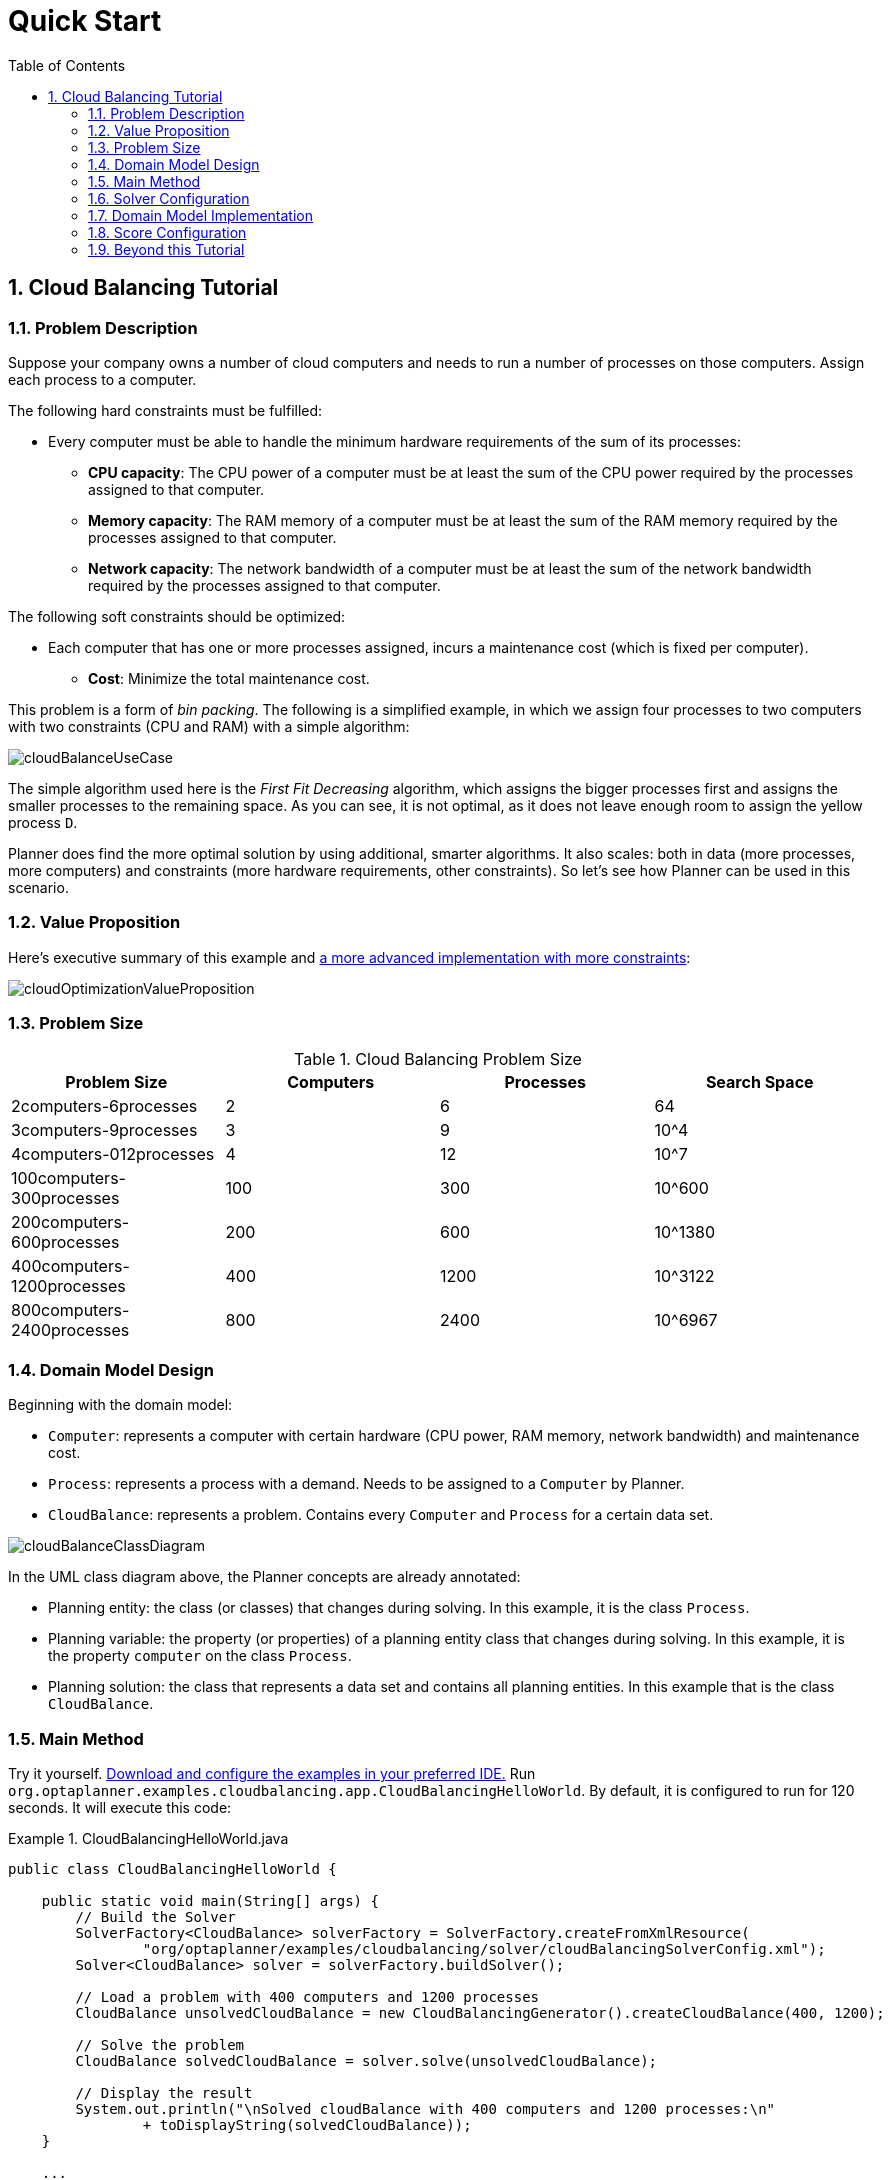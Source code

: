 [[quickStart]]
= Quick Start
:doctype: book
:sectnums:
:toc: left
:icons: font
:experimental:
:sourcedir: .

[[cloudBalancingTutorial]]
== Cloud Balancing Tutorial

[[cloudBalancingProblemDescription]]
=== Problem Description

Suppose your company owns a number of cloud computers and needs to run a number of processes on those computers.
Assign each process to a computer.

The following hard constraints must be fulfilled:

* Every computer must be able to handle the minimum hardware requirements of the sum of its processes:
** **CPU capacity**: The CPU power of a computer must be at least the sum of the CPU power required by the processes assigned to that computer.
** **Memory capacity**: The RAM memory of a computer must be at least the sum of the RAM memory required by the processes assigned to that computer.
** **Network capacity**: The network bandwidth of a computer must be at least the sum of the network bandwidth required by the processes assigned to that computer.


The following soft constraints should be optimized:

* Each computer that has one or more processes assigned, incurs a maintenance cost (which is fixed per computer).
** **Cost**: Minimize the total maintenance cost.


This problem is a form of __bin packing__.
The following is a simplified example, in which we assign four processes to two computers with two constraints (CPU and RAM) with a simple algorithm:


image::Chapter-Quick_start/cloudBalanceUseCase.png[align="center"]


The simple algorithm used here is the _First Fit Decreasing_ algorithm, which assigns the bigger processes first and assigns the smaller processes to the remaining space.
As you can see, it is not optimal, as it does not leave enough room to assign the yellow process ``D``.

Planner does find the more optimal solution by using additional, smarter algorithms.
It also scales: both in data (more processes, more computers) and constraints (more hardware requirements, other constraints). So let's see how Planner can be used in this scenario.

[[cloudBalancingValueProposition]]
=== Value Proposition

Here's executive summary of this example and <<machineReassignment,a more advanced
      implementation with more constraints>>:


image::Chapter-Quick_start/cloudOptimizationValueProposition.png[align="center"]


[[cloudBalancingProblemSize]]
=== Problem Size

.Cloud Balancing Problem Size
[cols="1,1,1,1", options="header"]
|===
| Problem Size
| Computers
| Processes
| Search Space

|2computers-6processes
|2
|6
|64

|3computers-9processes
|3
|9
|10^4

|4computers-012processes
|4
|12
|10^7

|100computers-300processes
|100
|300
|10^600

|200computers-600processes
|200
|600
|10^1380

|400computers-1200processes
|400
|1200
|10^3122

|800computers-2400processes
|800
|2400
|10^6967
|===

[[cloudBalancingDomainModelDesign]]
=== Domain Model Design

Beginning with the domain model:

* ``Computer``: represents a computer with certain hardware (CPU power, RAM memory, network bandwidth) and maintenance cost.
* ``Process``: represents a process with a demand. Needs to be assigned to a `Computer` by Planner.
* ``CloudBalance``: represents a problem. Contains every `Computer` and `Process` for a certain data set.



image::Chapter-Quick_start/cloudBalanceClassDiagram.png[align="center"]


In the UML class diagram above, the Planner concepts are already annotated:

* Planning entity: the class (or classes) that changes during solving. In this example, it is the class ``Process``.
* Planning variable: the property (or properties) of a planning entity class that changes during solving. In this example, it is the property `computer` on the class ``Process``.
* Planning solution: the class that represents a data set and contains all planning entities. In this example that is the class ``CloudBalance``.


[[cloudBalancingMainMethod]]
=== Main Method

Try it yourself. <<downloadAndRunTheExamples,Download and configure the examples in your
      preferred IDE.>> Run ``org.optaplanner.examples.cloudbalancing.app.CloudBalancingHelloWorld``.
By default, it is configured to run for 120 seconds.
It will execute this code:

.CloudBalancingHelloWorld.java
====
[source,java,options="nowrap"]
----
public class CloudBalancingHelloWorld {

    public static void main(String[] args) {
        // Build the Solver
        SolverFactory<CloudBalance> solverFactory = SolverFactory.createFromXmlResource(
                "org/optaplanner/examples/cloudbalancing/solver/cloudBalancingSolverConfig.xml");
        Solver<CloudBalance> solver = solverFactory.buildSolver();

        // Load a problem with 400 computers and 1200 processes
        CloudBalance unsolvedCloudBalance = new CloudBalancingGenerator().createCloudBalance(400, 1200);

        // Solve the problem
        CloudBalance solvedCloudBalance = solver.solve(unsolvedCloudBalance);

        // Display the result
        System.out.println("\nSolved cloudBalance with 400 computers and 1200 processes:\n"
                + toDisplayString(solvedCloudBalance));
    }

    ...
}
----
====


The code example does the following:

* Build the `Solver` based on a solver configuration (in this case <<solverConfigurationByXML,an XML file>> from the classpath).
+

[source,java,options="nowrap"]
----
        SolverFactory<CloudBalance> solverFactory = SolverFactory.createFromXmlResource(
                "org/optaplanner/examples/cloudbalancing/solver/cloudBalancingSolverConfig.xml");
        Solver solver<CloudBalance> = solverFactory.buildSolver();
----
* Load the problem. `CloudBalancingGenerator` generates a random problem: you will replace this with a class that loads a real problem, for example from a database.
+

[source,java,options="nowrap"]
----
        CloudBalance unsolvedCloudBalance = new CloudBalancingGenerator().createCloudBalance(400, 1200);
----
* Solve the problem.
+

[source,java,options="nowrap"]
----
        CloudBalance solvedCloudBalance = solver.solve(unsolvedCloudBalance);
----
* Display the result.
+

[source,java,options="nowrap"]
----
        System.out.println("\nSolved cloudBalance with 400 computers and 1200 processes:\n"
                + toDisplayString(solvedCloudBalance));
----


The only complicated part is building the ``Solver``, as detailed in the next section.

[[cloudBalancingSolverConfiguration]]
=== Solver Configuration

Take a look at the solver configuration:

.cloudBalancingSolverConfig.xml
====
[source,xml,options="nowrap"]
----
<?xml version="1.0" encoding="UTF-8"?>
<solver>
  <!-- Domain model configuration -->
  <scanAnnotatedClasses/>

  <!-- Score configuration -->
  <scoreDirectorFactory>
    <easyScoreCalculatorClass>org.optaplanner.examples.cloudbalancing.solver.score.CloudBalancingEasyScoreCalculator</easyScoreCalculatorClass>
    <!--<scoreDrl>org/optaplanner/examples/cloudbalancing/solver/cloudBalancingScoreRules.drl</scoreDrl>-->
  </scoreDirectorFactory>

  <!-- Optimization algorithms configuration -->
  <termination>
    <secondsSpentLimit>30</secondsSpentLimit>
  </termination>
</solver>
----
====


This solver configuration consists of three parts:

* **Domain model configuration**: What can Planner change? We need to make Planner aware of our domain classes. In this configuration, it will automatically scan all classes in your classpath (for an `@PlanningEntity` or `@PlanningSolution` annotation):
+

[source,xml,options="nowrap"]
----
  <scanAnnotatedClasses/>
----
* **Score configuration**: How should Planner optimize the planning variables? What is our goal? Since we have hard and soft constraints, we use a ``HardSoftScore``. But we need to tell Planner how to calculate the score, depending on our business requirements. Further down, we will look into two alternatives to calculate the score: using an easy Java implementation, or using Drools DRL.
+

[source,xml,options="nowrap"]
----
  <scoreDirectorFactory>
    <easyScoreCalculatorClass>org.optaplanner.examples.cloudbalancing.solver.score.CloudBalancingEasyScoreCalculator</easyScoreCalculatorClass>
    <!--<scoreDrl>org/optaplanner/examples/cloudbalancing/solver/cloudBalancingScoreRules.drl</scoreDrl>-->
  </scoreDirectorFactory>
----
* **Optimization algorithms configuration**: How should Planner optimize it? In this case, we use the default <<optimizationAlgorithms,optimization algorithms>> (because no explicit optimization algorithms are configured) for 30 seconds:
+

[source,xml,options="nowrap"]
----
  <termination>
    <secondsSpentLimit>30</secondsSpentLimit>
  </termination>
----
+
Planner should get a good result in seconds (and even in less than 15 milliseconds with <<realTimePlanning,real-time planning>>), but the more time it has, the better the result will be.
Advanced use cases might use a different <<termination,termination criteria>> than a hard time limit.
+ 
The default algorithms will already easily surpass human planners and most in-house implementations.
Use the <<benchmarker,Benchmarker>> to <<powerTweaking,power tweak>> to get even better results.


Let's examine the domain model classes and the score configuration.

[[cloudBalancingDomainModelImplementation]]
=== Domain Model Implementation

[[cloudBalancingClassComputer]]
==== The `Computer` Class

The `Computer` class is a POJO (Plain Old Java Object). Usually, you will have more of this kind of classes with input data.

.CloudComputer.java
====
[source,java,options="nowrap"]
----
public class CloudComputer ... {

    private int cpuPower;
    private int memory;
    private int networkBandwidth;
    private int cost;

    ... // getters
}
----
====

[[cloudBalancingClassProcess]]
==== The `Process` Class

The `Process` class is particularly important.
It is the class that is modified during solving.
We need to tell Planner that it can change the property ``computer``, so we annotate the class with `@PlanningEntity` and the getter `getComputer()` with ``@PlanningVariable``.
Of course, the property `computer` needs a setter too, so Planner can change it during solving.

.CloudProcess.java
====
[source,java,options="nowrap"]
----
@PlanningEntity(...)
public class CloudProcess ... {

    private int requiredCpuPower;
    private int requiredMemory;
    private int requiredNetworkBandwidth;

    private CloudComputer computer;

    ... // getters

    @PlanningVariable(valueRangeProviderRefs = {"computerRange"})
    public CloudComputer getComputer() {
        return computer;
    }

    public void setComputer(CloudComputer computer) {
        computer = computer;
    }

    // ************************************************************************
    // Complex methods
    // ************************************************************************

    ...

}
----
====


Planner needs to know which values it can choose from to assign to the property ``computer``.
Those values are retrieved from the method `CloudBalance.getComputerList()` on the planning solution, which returns a list of all computers in the current data set.
The ``@PlanningVariable``'s `valueRangeProviderRefs` parameter on `CloudProcess.getComputer()` needs to match with the ``@ValueRangeProvider``'s `id` on CloudBalance.getComputerList().

[NOTE]
====
Instead of getter annotations, it is also possible to use <<annotationAlternatives,field
          annotations>>.
====

[[cloudBalancingClassCloudBalance]]
==== The `CloudBalance` Class

The `CloudBalance` class has a [path]_@PlanningSolution_
 annotation.
It holds a list of all computers and processes.
It represents both the planning problem and (if it's initialized) the planning solution.

Planner needs to retrieve the collection of processes that it can change, therefore we annotate the getter `getProcessList()` with ``@PlanningEntityCollectionProperty``.

The `CloudBalance` class also has a `@PlanningScore` annotated property ``score``, which is the `Score` of that solution in its current state.
Planner automatically updates it when it calculates a `Score` for a solution instance and therefore it needs a setter.

.CloudBalance.java
====
[source,java,options="nowrap"]
----
@PlanningSolution
public class CloudBalance ... {

    private List<CloudComputer> computerList;

    private List<CloudProcess> processList;

    private HardSoftScore score;

    @ValueRangeProvider(id = "computerRange")
    @ProblemFactCollectionProperty
    public List<CloudComputer> getComputerList() {
        return computerList;
    }

    @PlanningEntityCollectionProperty
    public List<CloudProcess> getProcessList() {
        return processList;
    }

    @PlanningScore
    public HardSoftScore getScore() {
        return score;
    }

    public void setScore(HardSoftScore score) {
        this.score = score;
    }

    ...
}
----
====


Especially for score calculation with Drools, the property `computerList` needs to be annotated with a `@ProblemFactCollectionProperty` so the computers are known to it.

[[_cloudbalancingscoreconfiguration]]
=== Score Configuration

Planner will search for the `Solution` with the highest ``Score``.
This example uses a ``HardSoftScore``, which means Planner will look for the solution with no hard constraints broken (fulfill hardware requirements) and as little as possible soft constraints broken (minimize maintenance cost).


image::Chapter-Quick_start/cloudBalanceScoreCalculation.png[align="center"]


Of course, Planner needs to be told about these domain-specific score constraints.
There are several ways to implement such a score function:

* Easy Java
* Incremental Java
* Drools


Let's take a look at two different implementations:

[[cloudBalancingEasyJavaScoreConfiguration]]
==== Easy Java Score Configuration

One way to define a score function is to implement the interface `EasyScoreCalculator` in plain Java.

[source,xml,options="nowrap"]
----
  <scoreDirectorFactory>
    <easyScoreCalculatorClass>org.optaplanner.examples.cloudbalancing.solver.score.CloudBalancingEasyScoreCalculator</easyScoreCalculatorClass>
  </scoreDirectorFactory>
----


Just implement the `calculateScore(Solution)` method to return a `HardSoftScore` instance.

.CloudBalancingEasyScoreCalculator.java
====
[source,java,options="nowrap"]
----
public class CloudBalancingEasyScoreCalculator implements EasyScoreCalculator<CloudBalance> {

    /**
     * A very simple implementation. The double loop can easily be removed by using Maps as shown in
     * {@link CloudBalancingMapBasedEasyScoreCalculator#calculateScore(CloudBalance)}.
     */
    public HardSoftScore calculateScore(CloudBalance cloudBalance) {
        int hardScore = 0;
        int softScore = 0;
        for (CloudComputer computer : cloudBalance.getComputerList()) {
            int cpuPowerUsage = 0;
            int memoryUsage = 0;
            int networkBandwidthUsage = 0;
            boolean used = false;

            // Calculate usage
            for (CloudProcess process : cloudBalance.getProcessList()) {
                if (computer.equals(process.getComputer())) {
                    cpuPowerUsage += process.getRequiredCpuPower();
                    memoryUsage += process.getRequiredMemory();
                    networkBandwidthUsage += process.getRequiredNetworkBandwidth();
                    used = true;
                }
            }
            
            // Hard constraints
            int cpuPowerAvailable = computer.getCpuPower() - cpuPowerUsage;
            if (cpuPowerAvailable < 0) {
                hardScore += cpuPowerAvailable;
            }
            int memoryAvailable = computer.getMemory() - memoryUsage;
            if (memoryAvailable < 0) {
                hardScore += memoryAvailable;
            }
            int networkBandwidthAvailable = computer.getNetworkBandwidth() - networkBandwidthUsage;
            if (networkBandwidthAvailable < 0) {
                hardScore += networkBandwidthAvailable;
            }
            
            // Soft constraints
            if (used) {
                softScore -= computer.getCost();
            }
        }
        return HardSoftScore.valueOf(hardScore, softScore);
    }

}
----
====


Even if we optimize the code above to use ``Map``s to iterate through the `processList` only once, *it is still slow* because it does not do <<incrementalScoreCalculation,incremental score calculation>>.
To fix that, either use incremental Java score calculation or Drools score calculation.
Let's take a look at the latter.

[[cloudBalancingDroolsScoreConfiguration]]
==== Drools Score Configuration

To use the Drools rule engine as a score function, simply add a `scoreDrl` resource in the classpath:

[source,xml,options="nowrap"]
----
  <scoreDirectorFactory>
    <scoreDrl>org/optaplanner/examples/cloudbalancing/solver/cloudBalancingScoreRules.drl</scoreDrl>
  </scoreDirectorFactory>
----


First, we want to make sure that all computers have enough CPU, RAM and network bandwidth to support all their processes, so we make these hard constraints:

.cloudBalancingScoreRules.drl - Hard Constraints
====
[source,options="nowrap"]
----
...

import org.optaplanner.examples.cloudbalancing.domain.CloudBalance;
import org.optaplanner.examples.cloudbalancing.domain.CloudComputer;
import org.optaplanner.examples.cloudbalancing.domain.CloudProcess;

global HardSoftScoreHolder scoreHolder;

// ############################################################################
// Hard constraints
// ############################################################################

rule "requiredCpuPowerTotal"
    when
        $computer : CloudComputer($cpuPower : cpuPower)
        accumulate(
            CloudProcess(
                computer == $computer,
                $requiredCpuPower : requiredCpuPower);
            $requiredCpuPowerTotal : sum($requiredCpuPower);
            $requiredCpuPowerTotal > $cpuPower
        )
    then
        scoreHolder.addHardConstraintMatch(kcontext, $cpuPower - $requiredCpuPowerTotal);
end

rule "requiredMemoryTotal"
    ...
end

rule "requiredNetworkBandwidthTotal"
    ...
end
----
====


Next, if those constraints are met, we want to minimize the maintenance cost, so we add that as a soft constraint:

.cloudBalancingScoreRules.drl - Soft Constraints
====
[source,options="nowrap"]
----
// ############################################################################
// Soft constraints
// ############################################################################

rule "computerCost"
    when
        $computer : CloudComputer($cost : cost)
        exists CloudProcess(computer == $computer)
    then
        scoreHolder.addSoftConstraintMatch(kcontext, - $cost);
end
----
====


If you use the Drools rule engine for score calculation, you can integrate with other Drools technologies, such as decision tables (XLS or web based), the KIE Workbench, ...

[[cloudBalancingBeyondThisTutorial]]
=== Beyond this Tutorial

Now that this simple example works, try going further.
Enrich the domain model and add extra constraints such as these:

* Each `Process` belongs to a ``Service``. A computer might crash, so processes running the same service should be assigned to different computers.
* Each `Computer` is located in a ``Building``. A building might burn down, so processes of the same services should be assigned to computers in different buildings.
